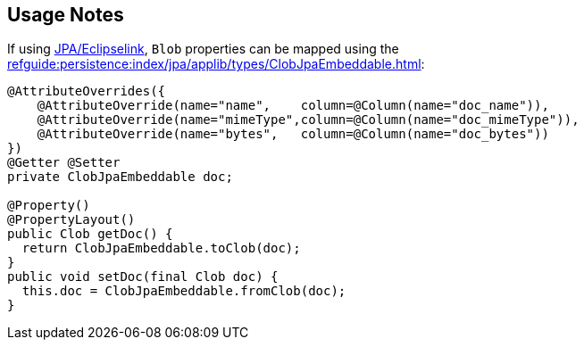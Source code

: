 
:Notice: Licensed to the Apache Software Foundation (ASF) under one or more contributor license agreements. See the NOTICE file distributed with this work for additional information regarding copyright ownership. The ASF licenses this file to you under the Apache License, Version 2.0 (the "License"); you may not use this file except in compliance with the License. You may obtain a copy of the License at. http://www.apache.org/licenses/LICENSE-2.0 . Unless required by applicable law or agreed to in writing, software distributed under the License is distributed on an "AS IS" BASIS, WITHOUT WARRANTIES OR  CONDITIONS OF ANY KIND, either express or implied. See the License for the specific language governing permissions and limitations under the License.
:page-partial:

== Usage Notes

If using xref:pjpa:ROOT:about.adoc[JPA/Eclipselink], `Blob` properties can be mapped using the xref:refguide:persistence:index/jpa/applib/types/ClobJpaEmbeddable.adoc[]:

[source,java]
----
@AttributeOverrides({
    @AttributeOverride(name="name",    column=@Column(name="doc_name")),
    @AttributeOverride(name="mimeType",column=@Column(name="doc_mimeType")),
    @AttributeOverride(name="bytes",   column=@Column(name="doc_bytes"))
})
@Getter @Setter
private ClobJpaEmbeddable doc;

@Property()
@PropertyLayout()
public Clob getDoc() {
  return ClobJpaEmbeddable.toClob(doc);
}
public void setDoc(final Clob doc) {
  this.doc = ClobJpaEmbeddable.fromClob(doc);
}
----
